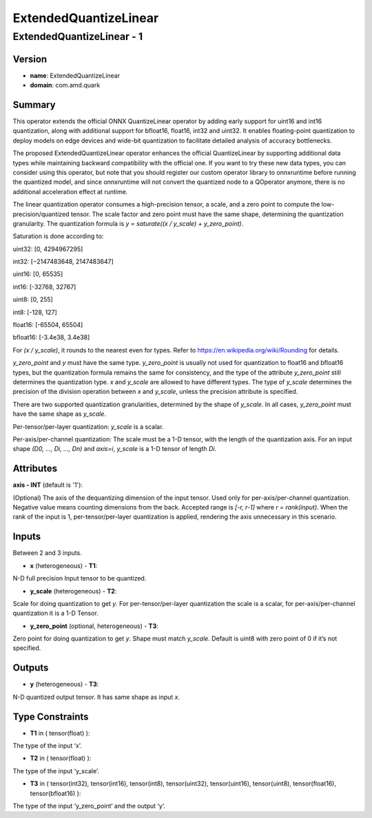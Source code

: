 ExtendedQuantizeLinear
======================

ExtendedQuantizeLinear - 1
--------------------------

Version
```````
- **name**: ExtendedQuantizeLinear

- **domain**: com.amd.quark

Summary
```````

This operator extends the official ONNX QuantizeLinear operator by adding early support for uint16 and int16 quantization, along with additional support for bfloat16, float16, int32 and uint32. It enables floating-point quantization to deploy models on edge devices and wide-bit quantization to facilitate detailed analysis of accuracy bottlenecks.

The proposed ExtendedQuantizeLinear operator enhances the official QuantizeLinear by supporting additional data types while maintaining backward compatibility with the official one. If you want to try these new data types, you can consider using this operator, but note that you should register our custom operator library to onnxruntime before running the quantized model, and since onnxruntime will not convert the quantized node to a QOperator anymore, there is no additional acceleration effect at runtime.

The linear quantization operator consumes a high-precision tensor, a scale, and a zero point to compute the low-precision/quantized tensor. The scale factor and zero point must have the same shape, determining the quantization granularity. The quantization formula is *y = saturate((x / y_scale) + y_zero_point)*.

Saturation is done according to:

uint32: [0, 4294967295]

int32: [−2147483648, 2147483647]

uint16: [0, 65535]

int16: [-32768, 32767]

uint8: [0, 255]

int8: [-128, 127]

float16: [-65504, 65504]

bfloat16: [-3.4e38, 3.4e38]

For *(x / y_scale)*, it rounds to the nearest even for types. Refer to https://en.wikipedia.org/wiki/Rounding for details.

*y_zero_point* and *y* must have the same type. *y_zero_point* is usually not used for quantization to float16 and bfloat16 types, but the quantization formula remains the same for consistency, and the type of the attribute *y_zero_point* still determines the quantization type. *x* and *y_scale* are allowed to have different types. The type of *y_scale* determines the precision of the division operation between *x* and *y_scale*, unless the precision attribute is specified.

There are two supported quantization granularities, determined by the shape of *y_scale*. In all cases, *y_zero_point* must have the same shape as *y_scale*.

Per-tensor/per-layer quantization: *y_scale* is a scalar.

Per-axis/per-channel quantization: The scale must be a 1-D tensor, with the length of the quantization axis. For an input shape *(D0, ..., Di, ..., Dn)* and *axis=i*, *y_scale* is a 1-D tensor of length *Di*.

Attributes
``````````

**axis - INT** (default is '1'):

(Optional) The axis of the dequantizing dimension of the input tensor. Used only for per-axis/per-channel quantization. Negative value means counting dimensions from the back. Accepted range is *[-r, r-1]* where *r = rank(input)*. When the rank of the input is 1, per-tensor/per-layer quantization is applied, rendering the axis unnecessary in this scenario.

Inputs
``````

Between 2 and 3 inputs.

- **x** (heterogeneous) - **T1**:

N-D full precision Input tensor to be quantized.

- **y_scale** (heterogeneous) - **T2**:

Scale for doing quantization to get *y*. For per-tensor/per-layer quantization the scale is a scalar, for per-axis/per-channel quantization it is a 1-D Tensor.

- **y_zero_point** (optional, heterogeneous) - **T3**:

Zero point for doing quantization to get *y*. Shape must match *y_scale*. Default is uint8 with zero point of 0 if it’s not specified.

Outputs
```````

- **y** (heterogeneous) - **T3**:

N-D quantized output tensor. It has same shape as input *x*.

Type Constraints
````````````````

- **T1** in ( tensor(float) ):

The type of the input ‘x’.

- **T2** in ( tensor(float) ):

The type of the input ‘y_scale’.

- **T3** in ( tensor(int32), tensor(int16), tensor(int8), tensor(uint32), tensor(uint16), tensor(uint8), tensor(float16), tensor(bfloat16) ):

The type of the input ‘y_zero_point‘ and the output ‘y‘.

.. raw:: html

   <!-- 
   ## License
   Copyright (C) 2025, Advanced Micro Devices, Inc. All rights reserved. SPDX-License-Identifier: MIT
   -->
